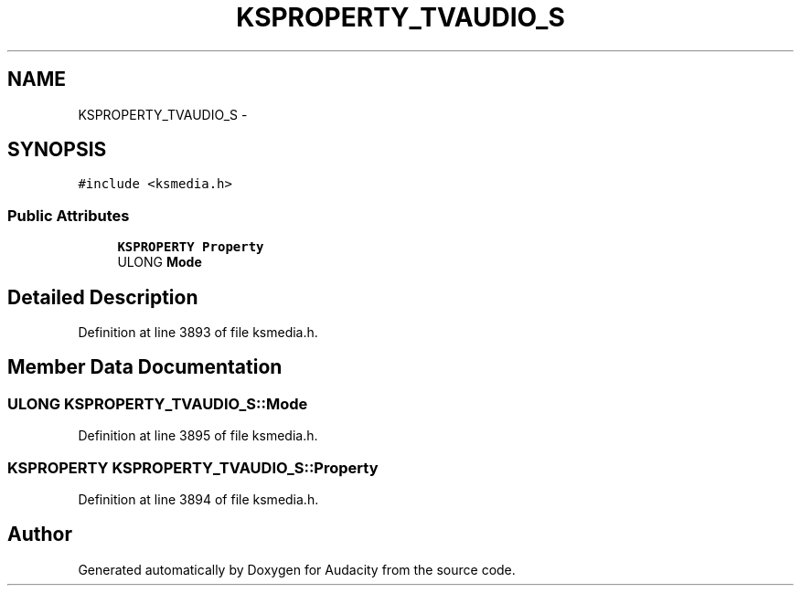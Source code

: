 .TH "KSPROPERTY_TVAUDIO_S" 3 "Thu Apr 28 2016" "Audacity" \" -*- nroff -*-
.ad l
.nh
.SH NAME
KSPROPERTY_TVAUDIO_S \- 
.SH SYNOPSIS
.br
.PP
.PP
\fC#include <ksmedia\&.h>\fP
.SS "Public Attributes"

.in +1c
.ti -1c
.RI "\fBKSPROPERTY\fP \fBProperty\fP"
.br
.ti -1c
.RI "ULONG \fBMode\fP"
.br
.in -1c
.SH "Detailed Description"
.PP 
Definition at line 3893 of file ksmedia\&.h\&.
.SH "Member Data Documentation"
.PP 
.SS "ULONG KSPROPERTY_TVAUDIO_S::Mode"

.PP
Definition at line 3895 of file ksmedia\&.h\&.
.SS "\fBKSPROPERTY\fP KSPROPERTY_TVAUDIO_S::Property"

.PP
Definition at line 3894 of file ksmedia\&.h\&.

.SH "Author"
.PP 
Generated automatically by Doxygen for Audacity from the source code\&.
